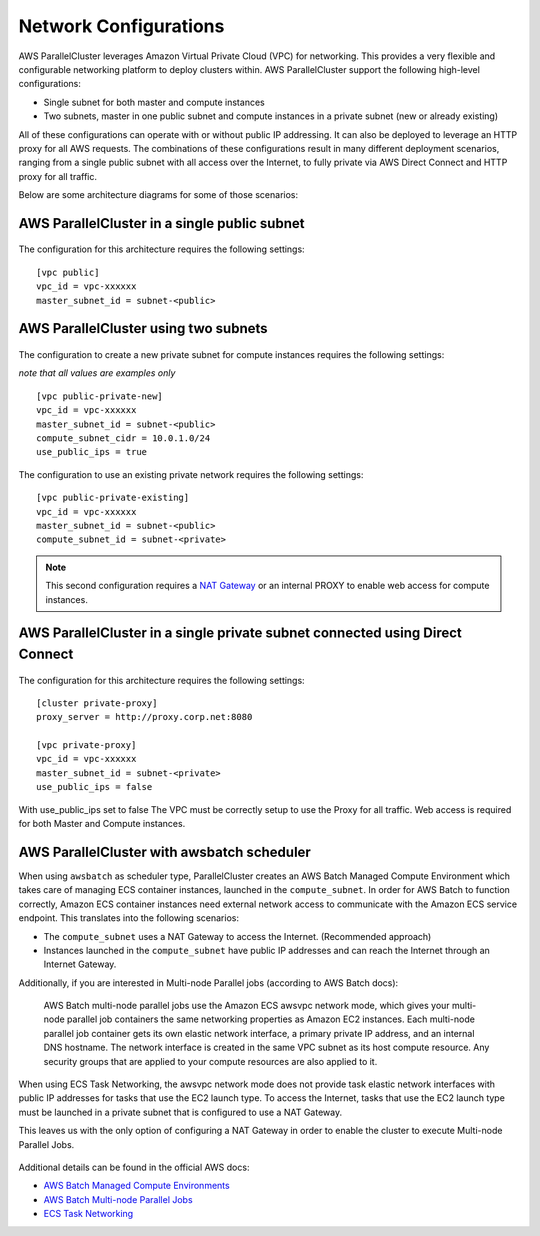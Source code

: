 .. _networking:

Network Configurations
======================

AWS ParallelCluster leverages Amazon Virtual Private Cloud (VPC) for networking. This provides a very flexible and
configurable networking platform to deploy clusters within. AWS ParallelCluster support the following high-level
configurations:

* Single subnet for both master and compute instances
* Two subnets, master in one public subnet and compute instances in a private subnet (new or already existing)

All of these configurations can operate with or without public IP addressing.
It can also be deployed to leverage an HTTP proxy for all AWS requests.
The combinations of these configurations result in many different deployment scenarios, ranging from a single public
subnet with all access over the Internet, to fully private via AWS Direct Connect and HTTP proxy for all traffic.

Below are some architecture diagrams for some of those scenarios:

AWS ParallelCluster in a single public subnet
---------------------------------------------

.. figure:: images/networking_single_subnet.jpg
   :alt: AWS ParallelCluster single subnet

The configuration for this architecture requires the following settings:

::

  [vpc public]
  vpc_id = vpc-xxxxxx
  master_subnet_id = subnet-<public>

AWS ParallelCluster using two subnets
-------------------------------------

.. figure:: images/networking_two_subnets.jpg
   :alt: AWS ParallelCluster two subnets

The configuration to create a new private subnet for compute instances requires the following settings:

`note that all values are examples only`

::

  [vpc public-private-new]
  vpc_id = vpc-xxxxxx
  master_subnet_id = subnet-<public>
  compute_subnet_cidr = 10.0.1.0/24
  use_public_ips = true

The configuration to use an existing private network requires the following settings:

::

  [vpc public-private-existing]
  vpc_id = vpc-xxxxxx
  master_subnet_id = subnet-<public>
  compute_subnet_id = subnet-<private>

.. note::
    This second configuration requires a `NAT Gateway
    <https://docs.aws.amazon.com/vpc/latest/userguide/vpc-nat-gateway.html>`_
    or an internal PROXY to enable web access for compute instances.

AWS ParallelCluster in a single private subnet connected using Direct Connect
-----------------------------------------------------------------------------

.. figure:: images/networking_private_dx.jpg
   :alt: AWS ParallelCluster private with DX

The configuration for this architecture requires the following settings:

::

  [cluster private-proxy]
  proxy_server = http://proxy.corp.net:8080

  [vpc private-proxy]
  vpc_id = vpc-xxxxxx
  master_subnet_id = subnet-<private>
  use_public_ips = false

With use_public_ips set to false The VPC must be correctly setup to use the Proxy for all traffic.
Web access is required for both Master and Compute instances.

.. _awsbatch_networking:

AWS ParallelCluster with awsbatch scheduler
-------------------------------------------

When using ``awsbatch`` as scheduler type, ParallelCluster creates an AWS Batch Managed Compute Environment which takes
care of managing ECS container instances, launched in the ``compute_subnet``. In order for AWS Batch to function
correctly, Amazon ECS container instances need external network access to communicate with the Amazon ECS service
endpoint. This translates into the following scenarios:

* The ``compute_subnet`` uses a NAT Gateway to access the Internet. (Recommended approach)
* Instances launched in the ``compute_subnet`` have public IP addresses and can reach the Internet through an
  Internet Gateway.

Additionally, if you are interested in Multi-node Parallel jobs (according to AWS Batch docs):

 AWS Batch multi-node parallel jobs use the Amazon ECS awsvpc network mode, which gives your multi-node parallel job
 containers the same networking properties as Amazon EC2 instances. Each multi-node parallel job container gets its own
 elastic network interface, a primary private IP address, and an internal DNS hostname. The network interface is created
 in the same VPC subnet as its host compute resource. Any security groups that are applied to your compute resources are
 also applied to it.

When using ECS Task Networking, the awsvpc network mode does not provide task elastic network interfaces with public IP
addresses for tasks that use the EC2 launch type. To access the Internet, tasks that use the EC2 launch type must be
launched in a private subnet that is configured to use a NAT Gateway.

This leaves us with the only option of configuring a NAT Gateway in order to enable the cluster to execute
Multi-node Parallel Jobs.

.. figure:: images/networking_batch.jpg
   :alt: AWS ParallelCluster networking with awsbatch scheduler

Additional details can be found in the official AWS docs:

* `AWS Batch Managed Compute Environments
  <https://docs.aws.amazon.com/batch/latest/userguide/compute_environments.html#managed_compute_environments>`_
* `AWS Batch Multi-node Parallel Jobs
  <https://docs.aws.amazon.com/batch/latest/userguide/multi-node-parallel-jobs.html>`_
* `ECS Task Networking <https://docs.aws.amazon.com/AmazonECS/latest/developerguide/task-networking.html>`_

.. spelling::
   awsvpc
   ips
